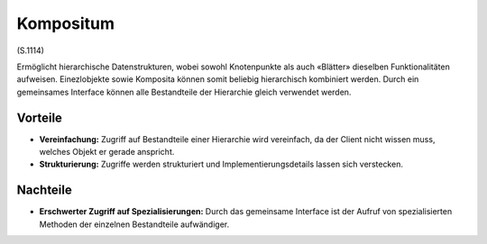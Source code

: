 Kompositum
==========

(S.1114)

Ermöglicht hierarchische Datenstrukturen, wobei sowohl Knotenpunkte als auch «Blätter» dieselben Funktionalitäten aufweisen. Einezlobjekte sowie Komposita können somit
beliebig hierarchisch kombiniert werden. Durch ein gemeinsames Interface können alle Bestandteile der Hierarchie gleich verwendet werden.

Vorteile
--------
* **Vereinfachung:** Zugriff auf Bestandteile einer Hierarchie wird vereinfach, da der Client nicht wissen muss, welches Objekt er gerade anspricht.
* **Strukturierung:** Zugriffe werden strukturiert und Implementierungsdetails lassen sich verstecken.

Nachteile
---------
* **Erschwerter Zugriff auf Spezialisierungen:** Durch das gemeinsame Interface ist der Aufruf von spezialisierten Methoden der einzelnen Bestandteile aufwändiger.
